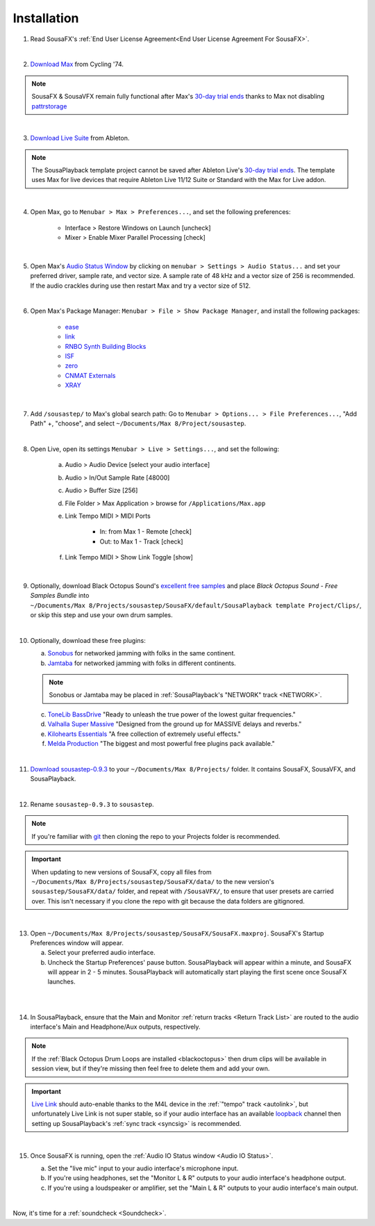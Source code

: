 Installation
============

1. Read SousaFX's :ref:`End User License Agreement<End User License Agreement For SousaFX>`.

|

2. `Download Max <https://cycling74.com/downloads>`_ from Cycling '74.

.. note::

    SousaFX & SousaVFX remain fully functional after Max's `30-day trial ends <https://support.cycling74.com/hc/en-us/articles/360049995834-Max-8-Max-7-Authorization#link-2>`_ thanks to Max not disabling `pattrstorage <https://docs.cycling74.com/max8/refpages/pattrstorage>`_

|

3. `Download Live Suite <https://www.ableton.com/en/download/>`_ from Ableton.

.. note::

    The SousaPlayback template project cannot be saved after Ableton Live's `30-day trial ends <https://www.ableton.com/en/trial/>`_. The template uses Max for live devices that require Ableton Live 11/12 Suite or Standard with the Max for Live addon.

|

4. Open Max, go to ``Menubar > Max > Preferences...``, and set the following preferences:

    - Interface > Restore Windows on Launch [uncheck]

    - Mixer > Enable Mixer Parallel Processing [check]

|

5. Open Max's `Audio Status Window <https://docs.cycling74.com/max8/vignettes/audio_status>`_ by clicking on ``menubar > Settings > Audio Status...`` and set your preferred driver, sample rate, and vector size. A sample rate of 48 kHz and a vector size of 256 is recommended. If the audio crackles during use then restart Max and try a vector size of 512.

|

6. Open Max's Package Manager: ``Menubar > File > Show Package Manager``, and install the following packages:

    - `ease <c74max://packagemanager/ease>`_

    - `link <c74max://packagemanager/link>`_

    - `RNBO Synth Building Blocks <c74max://packagemanager/RNBO%20Synth%20Building%20Blocks>`_

    - `ISF <c74max://packagemanager/ISF>`_

    - `zero <c74max://packagemanager/zero>`_

    - `CNMAT Externals <c74max://packagemanager/CNMAT%20Externals>`_

    - `XRAY <c74max://packagemanager/XRAY>`_

|

7. Add ``/sousastep/`` to Max's global search path: Go to ``Menubar > Options... > File Preferences...``, "Add Path" +, "choose", and select ``~/Documents/​Max 8/​Project/​sousastep``.

|

8. Open Live, open its settings ``Menubar > Live > Settings...``, and set the following:

    a. Audio > Audio Device [select your audio interface]

    b. Audio > In/Out Sample Rate [48000]

    c. Audio > Buffer Size [256]

    d. File Folder > Max Application > browse for ``/Applications/Max.app``

    e. Link Tempo MIDI > MIDI Ports

        - In: from Max 1 - Remote [check]

        - Out: to Max 1 - Track [check]

    f. Link Tempo MIDI > Show Link Toggle [show]

|

.. _blackoctopus:

9. Optionally, download Black Octopus Sound's `excellent free samples <https://blackoctopus-sound.com/product/free-1gb-of-black-octopus-samples/>`_ and place `Black Octopus Sound - Free Samples Bundle` into ``~/Documents/​Max 8/​Projects/​sousastep/​SousaFX/​default/​SousaPlayback template Project/​Clips/``, or skip this step and use your own drum samples.

|

.. _freeplugins:

10. Optionally, download these free plugins:
    
    a.  `Sonobus <https://sonobus.net/#download>`_ for networked jamming with folks in the same continent.
    
    b.  `Jamtaba <https://github.com/elieserdejesus/JamTaba/releases>`_ for networked jamming with folks in different continents.
    
    .. note:: 
        
        Sonobus or Jamtaba may be placed in :ref:`SousaPlayback's "NETWORK" track <NETWORK>`.
    
    c. `ToneLib BassDrive <https://tonelib.net/tl-bassdrive.html>`_ "Ready to unleash the true power of the lowest guitar frequencies."
    
    d. `Valhalla Super Massive <https://valhalladsp.com/shop/reverb/valhalla-supermassive/>`_ "Designed from the ground up for MASSIVE delays and reverbs."
    
    e.  `Kilohearts Essentials <https://kilohearts.com/products/kilohearts_essentials>`_ "A free collection of extremely useful effects."
    
    f.  `Melda Production <https://www.meldaproduction.com/MFreeFxBundle>`_ "The biggest and most powerful free plugins pack available."

|

11. `Download sousastep-0.9.3 <https://github.com/Sousastep/sousastep/releases/latest>`_ to your ``~/Documents/​Max 8/​Projects/`` folder. It contains SousaFX, SousaVFX, and SousaPlayback. 

|

12. Rename ``sousastep-0.9.3`` to ``sousastep``.

.. note:: If you're familiar with `git <https://docs.github.com/en/get-started/using-git/about-git>`_ then cloning the repo to your Projects folder is recommended.

.. _updating:

.. important::

    When updating to new versions of SousaFX, 
    copy all files from ``~/Documents/​Max 8/​Projects/​sousastep/​SousaFX/​data/`` 
    to the new version's 
    ``sousastep/​SousaFX/​data/`` 
    folder, and repeat with ``/SousaVFX/``, to ensure that user presets are carried over. This isn't necessary if you clone the repo with git because the data folders are gitignored.

|

13. Open ``~/Documents/​Max 8/​Projects/​sousastep/​SousaFX/​SousaFX.maxproj``. SousaFX's Startup Preferences window will appear.
    
    a. Select your preferred audio interface.
    
    b. Uncheck the Startup Preferences' pause button. SousaPlayback will appear within a minute, and SousaFX will appear in 2 - 5 minutes. SousaPlayback will automatically start playing the first scene once SousaFX launches.

.. _startupprefs:

.. image:: media/startup.png
   :width: 80%
   :align: left
   :alt: startup

|

.. image:: media/startupengine.png
   :width: 90%
   :align: left
   :alt: startup engine

|

14. In SousaPlayback, ensure that the Main and Monitor :ref:`return tracks <Return Track List>` are routed to the audio interface's Main and Headphone/Aux outputs, respectively.

.. note:: If the :ref:`Black Octopus Drum Loops are installed <blackoctopus>` then drum clips will be available in session view, but if they're missing then feel free to delete them and add your own.

.. important:: `Live Link <https://help.ableton.com/hc/en-us/articles/209072789-Enabling-Link-in-Live>`_ should auto-enable thanks to the M4L device in the :ref:`"tempo" track <autolink>`, but unfortunately Live Link is not super stable, so if your audio interface has an available `loopback <https://www.sweetwater.com/insync/loopback-explained-what-is-audio-loopback/>`_ channel then setting up SousaPlayback's :ref:`sync track <syncsig>` is recommended.

|

15. Once SousaFX is running, open the :ref:`Audio IO Status window <Audio IO Status>`.

    .. image:: media/ioopen.png
       :width: 40%
       :align: left
       :alt: io.png
    
    a. Set the "live mic" input to your audio interface's microphone input. 
    
    b. If you're using headphones, set the "Monitor L & R" outputs to your audio interface's headphone output.
    
    c. If you're using a loudspeaker or amplifier, set the "Main L & R" outputs to your audio interface's main output.

|

Now, it's time for a :ref:`soundcheck <Soundcheck>`.
